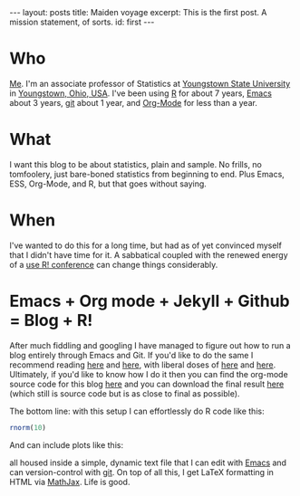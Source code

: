 #+STARTUP: showall indent
#+STARTUP: hidestars
#+BEGIN_HTML
---
layout: posts
title: Maiden voyage
excerpt: This is the first post. A mission statement, of sorts.
id: first
---
#+END_HTML
* Who
[[http://people.ysu.edu/~gkerns/][Me]].  I'm an associate professor of Statistics at [[http://web.ysu.edu/stem/math][Youngstown State University]] in [[http://en.wikipedia.org/wiki/Youngstown,_Ohio][Youngstown, Ohio, USA]].  I've been using [[http://www.r-project.org/][R]] for about 7 years,  [[http://www.gnu.org/software/emacs/][Emacs]] about 3 years,  [[http://git-scm.com/][git]] about 1 year, and [[http://orgmode.org/][Org-Mode]] for less than a year.

* What
I want this blog to be about statistics, plain and sample. No frills, no tomfoolery, just bare-boned statistics from beginning to end.  Plus Emacs, ESS, Org-Mode, and R, but that goes without saying. 

* When
I've wanted to do this for a long time, but had as of yet convinced myself that I didn't have time for it.  A sabbatical coupled with the renewed energy of a [[http://www.warwick.ac.uk/statsdept/user-2011/][use R! conference]] can change things considerably. 

* Emacs + Org mode + Jekyll + Github = Blog + R!
After much fiddling and googling I have managed to figure out how to run a blog entirely through Emacs and Git.  If you'd like to do the same I recommend reading [[http://orgmode.org/worg/org-tutorials/org-jekyll.html][here]] and [[http://vitobotta.com/how-to-migrate-from-wordpress-to-jekyll/][here]], with liberal doses of [[http://blog.envylabs.com/2009/08/publishing-a-blog-with-github-pages-and-jekyll/][here]] and [[https://github.com/mojombo/jekyll][here]].  Ultimately, if you'd like to know how I do it then you can find the org-mode source code for this blog [[https://github.com/gjkerns/blog][here]] and you can download the final result [[https://github.com/gjkerns/gjkerns.github.com][here]] (which still is source code but is as close to final as possible).

The bottom line: with this setup I can effortlessly do R code like this:

#+begin_src R :exports both :results output
rnorm(10)
#+end_src

And can include plots like this:

#+CAPTION:    A plot to get things started
#+LABEL:      fig:yplot
#+ATTR_LaTeX: width=6in, height=6in, placement=[h!]
#+begin_src R :exports results :results output graphics :file ../images/skiddaw.png
x = rnorm(100)
y = rnorm(100)
plot(y ~ x)
#+end_src

all housed inside a simple, dynamic text file that I can edit with [[http://www.gnu.org/software/emacs/][Emacs]] and can version-control with [[http://git-scm.com/][git]].  On top of all this, I get LaTeX formatting in HTML via [[http://www.mathjax.org/][MathJax]].  Life is good.

